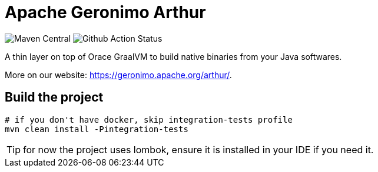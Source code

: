 ////
Licensed to the Apache Software Foundation (ASF) under one or more
contributor license agreements. See the NOTICE file distributed with
this work for additional information regarding copyright ownership.
The ASF licenses this file to You under the Apache License, Version 2.0
(the "License"); you may not use this file except in compliance with
the License. You may obtain a copy of the License at

http://www.apache.org/licenses/LICENSE-2.0

Unless required by applicable law or agreed to in writing, software
distributed under the License is distributed on an "AS IS" BASIS,
WITHOUT WARRANTIES OR CONDITIONS OF ANY KIND, either express or implied.
See the License for the specific language governing permissions and
limitations under the License.
////
= Apache Geronimo Arthur

image:https://img.shields.io/maven-central/v/org.apache.geronimo.arthur/arthur.svg[Maven Central]
image:https://github.com/apache/geronimo-arthur/workflows/Github%20CI/badge.svg[Github Action Status]

A thin layer on top of Orace GraalVM to build native binaries from your Java softwares.

More on our website: https://geronimo.apache.org/arthur/.

== Build the project

[source,bash]
----
# if you don't have docker, skip integration-tests profile
mvn clean install -Pintegration-tests
----

TIP: for now the project uses lombok, ensure it is installed in your IDE if you need it.
